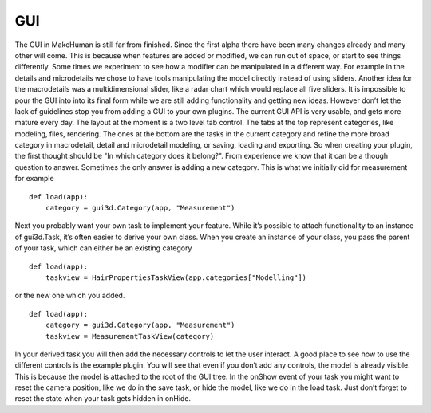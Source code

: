 
.. highlight:: python
   :linenothreshold: 5


.. _gui:

GUI
====

The GUI in MakeHuman is still far from finished. Since the first alpha there have been
many changes already and many other will come. This is because when features are
added or modified, we can run out of space, or start to see things differently. Some
times we experiment to see how a modifier can be manipulated in a different way. For
example in the details and microdetails we chose to have tools manipulating the model
directly instead of using sliders. Another idea for the macrodetails was a multidimensional
slider, like a radar chart which would replace all five sliders. It is impossible to
pour the GUI into into its final form while we are still adding functionality and getting
new ideas. However don’t let the lack of guidelines stop you from adding a GUI to
your own plugins. The current GUI API is very usable, and gets more mature every day.
The layout at the moment is a two level tab control. The tabs at the top represent
categories, like modeling, files, rendering. The ones at the bottom are the tasks
in the current category and refine the more broad category in macrodetail, detail and
microdetail modeling, or saving, loading and exporting. So when creating your plugin,
the first thought should be "In which category does it belong?". From experience we
know that it can be a though question to answer. Sometimes the only answer is adding
a new category. This is what we initially did for measurement for example

::

    def load(app):
        category = gui3d.Category(app, "Measurement")

Next you probably want your own task to implement your feature. While it’s possible
to attach functionality to an instance of gui3d.Task, it’s often easier to derive your
own class. When you create an instance of your class, you pass the parent of your task,
which can either be an existing category

::

    def load(app):
        taskview = HairPropertiesTaskView(app.categories["Modelling"])

or the new one which you added.

::

    def load(app):
        category = gui3d.Category(app, "Measurement")
        taskview = MeasurementTaskView(category)


In your derived task you will then add the necessary controls to let the user interact.
A good place to see how to use the different controls is the example plugin. You will
see that even if you don’t add any controls, the model is already visible. This is because
the model is attached to the root of the GUI tree. In the onShow event of your task you
might want to reset the camera position, like we do in the save task, or hide the model,
like we do in the load task. Just don’t forget to reset the state when your task gets
hidden in onHide.

